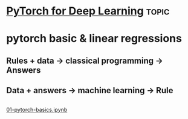 * [[https://www.youtube.com/watch?v=GIsg-ZUy0MY][PyTorch for Deep Learning]]                                           :topic:


* pytorch basic & linear regressions

** Rules + data -> classical programming -> Answers
** Data + answers -> machine learning -> Rule
** 

[[https://colab.research.google.com/drive/130wQqMR9pcgSZZL-m_re-BGmv6rsL-RA#scrollTo=HWKdR_ZnWZ8_][01-pytorch-basics.ipynb]]

   

